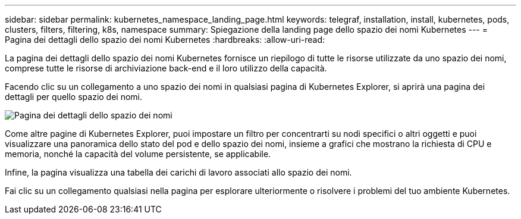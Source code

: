 ---
sidebar: sidebar 
permalink: kubernetes_namespace_landing_page.html 
keywords: telegraf, installation, install, kubernetes, pods, clusters, filters, filtering, k8s, namespace 
summary: Spiegazione della landing page dello spazio dei nomi Kubernetes 
---
= Pagina dei dettagli dello spazio dei nomi Kubernetes
:hardbreaks:
:allow-uri-read: 


[role="lead"]
La pagina dei dettagli dello spazio dei nomi Kubernetes fornisce un riepilogo di tutte le risorse utilizzate da uno spazio dei nomi, comprese tutte le risorse di archiviazione back-end e il loro utilizzo della capacità.

Facendo clic su un collegamento a uno spazio dei nomi in qualsiasi pagina di Kubernetes Explorer, si aprirà una pagina dei dettagli per quello spazio dei nomi.

image:Kubernetes_Namespace_Detail_Example_2.png["Pagina dei dettagli dello spazio dei nomi"]

Come altre pagine di Kubernetes Explorer, puoi impostare un filtro per concentrarti su nodi specifici o altri oggetti e puoi visualizzare una panoramica dello stato del pod e dello spazio dei nomi, insieme a grafici che mostrano la richiesta di CPU e memoria, nonché la capacità del volume persistente, se applicabile.

Infine, la pagina visualizza una tabella dei carichi di lavoro associati allo spazio dei nomi.

Fai clic su un collegamento qualsiasi nella pagina per esplorare ulteriormente o risolvere i problemi del tuo ambiente Kubernetes.
